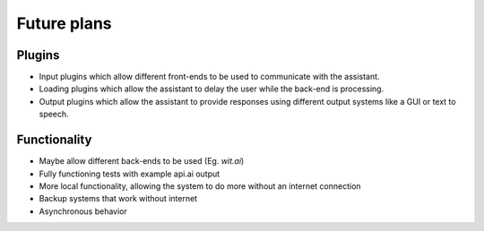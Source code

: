 =====
Future plans
=====

Plugins
-------

* Input plugins which allow different front-ends to be used to communicate with the assistant.
* Loading plugins which allow the assistant to delay the user while the back-end is processing.
* Output plugins which allow the assistant to provide responses using different output systems like a GUI or text to speech.

Functionality
-------------

* Maybe allow different back-ends to be used (Eg. `wit.ai`)
* Fully functioning tests with example api.ai output
* More local functionality, allowing the system to do more without an internet connection
* Backup systems that work without internet
* Asynchronous behavior

.. https://wit.ai/
